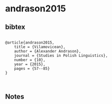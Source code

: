 * andrason2015




** bibtex

#+NAME: <bibtex>
#+BEGIN_SRC

@article{andrason2015,
	title = {Vilamovicean},
	author = {Alexander Andrason},
	journal = {Studies in Polish Linguistics},
	number = {10},
	year = {2015},
	pages = {57--85}
}
	

#+END_SRC




** Notes

